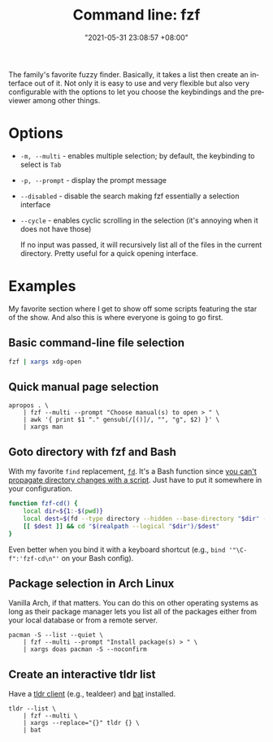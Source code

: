 :PROPERTIES:
:ID:       4eb1f8b1-bc12-4a6c-8fa4-20e4c3542cf2
:END:
#+title: Command line: fzf
#+date: "2021-05-31 23:08:57 +08:00"
#+date_modified: "2021-06-19 17:42:49 +08:00"
#+language: en


The family's favorite fuzzy finder.
Basically, it takes a list then create an interface out of it.
Not only it is easy to use and very flexible but also very configurable with the options to let you choose the keybindings and the previewer among other things.




* Options

- =-m, --multi= - enables multiple selection; by default, the keybinding to select is =Tab=
- =-p, --prompt= - display the prompt message
- =--disabled= - disable the search making fzf essentially a selection interface
- =--cycle= - enables cyclic scrolling in the selection (it's annoying when it does not have those)

  If no input was passed, it will recursively list all of the files in the current directory.
  Pretty useful for a quick opening interface.




* Examples

My favorite section where I get to show off some scripts featuring the star of the show.
And also this is where everyone is going to go first.


** Basic command-line file selection

#+begin_src bash
fzf | xargs xdg-open
#+end_src


** Quick manual page selection

#+begin_src shell
apropos . \
    | fzf --multi --prompt "Choose manual(s) to open > " \
    | awk '{ print $1 "." gensub(/[()]/, "", "g", $2) }' \
    | xargs man
#+end_src


** Goto directory with fzf and Bash

With my favorite =find= replacement, [[https://github.com/sharkdp/fd][=fd=]].
It's a Bash function since [[https://stackoverflow.com/a/255415][you can't propagate directory changes with a script]].
Just have to put it somewhere in your configuration.

#+begin_src bash
function fzf-cd() {
    local dir=${1:-$(pwd)}
    local dest=$(fd --type directory --hidden --base-directory "$dir" --follow | fzf --prompt "Where to go? > ")
    [[ $dest ]] && cd "$(realpath --logical "$dir")/$dest"
}
#+end_src

Even better when you bind it with a keyboard shortcut (e.g., ~bind '"\C-f":'fzf-cd\n"'~ on your Bash config).


** Package selection in Arch Linux

Vanilla Arch, if that matters.
You can do this on other operating systems as long as their package manager lets you list all of the packages either from your local database or from a remote server.

#+begin_src shell
pacman -S --list --quiet \
    | fzf --multi --prompt "Install package(s) > " \
    | xargs doas pacman -S --noconfirm
#+end_src


** Create an interactive tldr list

Have a [[https://github.com/tldr-pages/tldr/wiki/tldr-pages-clients][tldr client]] (e.g., tealdeer) and [[https://github.com/sharkdp/bat][bat]] installed.

#+begin_src shell
tldr --list \
    | fzf --multi \
    | xargs --replace="{}" tldr {} \
    | bat
#+end_src
